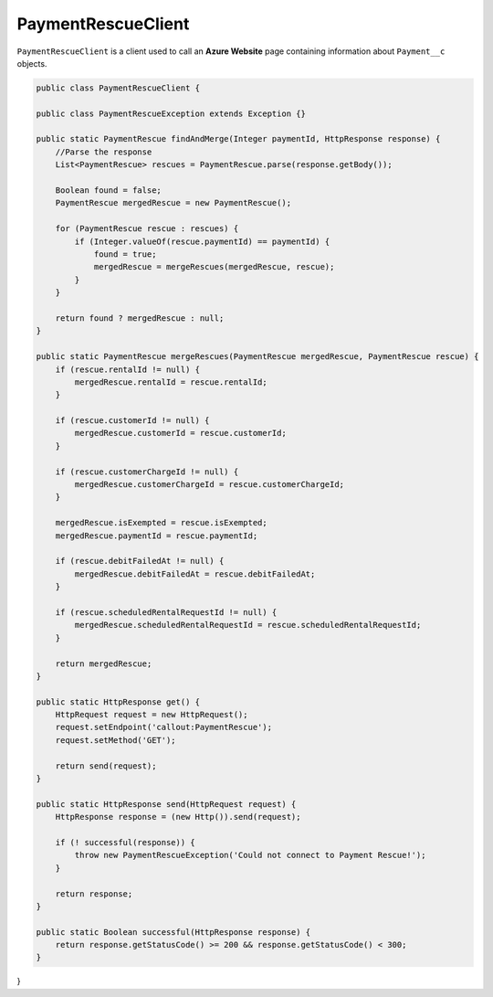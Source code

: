 PaymentRescueClient
====================

``PaymentRescueClient`` is a client used to call an **Azure Website** page 
containing information about ``Payment__c`` objects.  

.. code-block:: javascript
    
    public class PaymentRescueClient {
    
    public class PaymentRescueException extends Exception {}
    
    public static PaymentRescue findAndMerge(Integer paymentId, HttpResponse response) {
        //Parse the response
        List<PaymentRescue> rescues = PaymentRescue.parse(response.getBody());
        
        Boolean found = false;
        PaymentRescue mergedRescue = new PaymentRescue();
        
        for (PaymentRescue rescue : rescues) {
            if (Integer.valueOf(rescue.paymentId) == paymentId) {
                found = true;
                mergedRescue = mergeRescues(mergedRescue, rescue);
            }
        }
        
        return found ? mergedRescue : null;
    }
    
    public static PaymentRescue mergeRescues(PaymentRescue mergedRescue, PaymentRescue rescue) {
        if (rescue.rentalId != null) {
            mergedRescue.rentalId = rescue.rentalId;
        }
        
        if (rescue.customerId != null) {
            mergedRescue.customerId = rescue.customerId;
        }
        
        if (rescue.customerChargeId != null) {
            mergedRescue.customerChargeId = rescue.customerChargeId;
        }
        
        mergedRescue.isExempted = rescue.isExempted;
        mergedRescue.paymentId = rescue.paymentId;
        
        if (rescue.debitFailedAt != null) {
            mergedRescue.debitFailedAt = rescue.debitFailedAt;
        }
        
        if (rescue.scheduledRentalRequestId != null) {
            mergedRescue.scheduledRentalRequestId = rescue.scheduledRentalRequestId;
        }
        
        return mergedRescue;
    }
    
    public static HttpResponse get() {
        HttpRequest request = new HttpRequest();
        request.setEndpoint('callout:PaymentRescue');
        request.setMethod('GET');
        
        return send(request);
    }
    
    public static HttpResponse send(HttpRequest request) {
        HttpResponse response = (new Http()).send(request);
        
        if (! successful(response)) {
            throw new PaymentRescueException('Could not connect to Payment Rescue!');
        }
        
        return response;
    }
    
    public static Boolean successful(HttpResponse response) {
        return response.getStatusCode() >= 200 && response.getStatusCode() < 300;
    }
    
}
